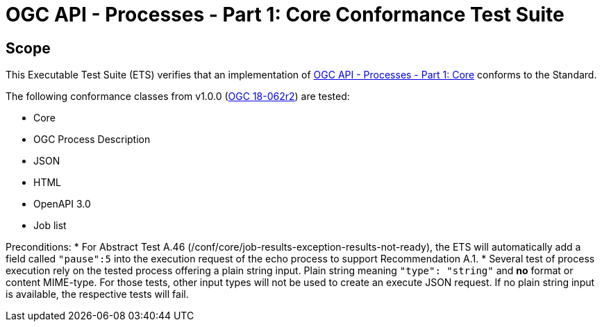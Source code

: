 = OGC API - Processes - Part 1: Core Conformance Test Suite

== Scope

This Executable Test Suite (ETS) verifies that an implementation of https://docs.ogc.org/is/18-062r2/18-062r2.html[OGC API - Processes - Part 1: Core] conforms to the Standard.

The following conformance classes from v1.0.0 (https://docs.ogc.org/is/18-062r2/18-062r2.html[OGC 18-062r2]) are tested:

* Core
* OGC Process Description
* JSON
* HTML
* OpenAPI 3.0
* Job list

Preconditions:
* For Abstract Test A.46 (/conf/core/job-results-exception-results-not-ready), the ETS will automatically add a field called `"pause":5` into the execution request of the echo process to support Recommendation A.1.
* Several test of process execution rely on the tested process offering a plain string input. Plain string meaning `"type": "string"` and **no** format or content MIME-type. For those tests, other input types will not be used to create an execute JSON request. If no plain string input is available, the respective tests will fail.